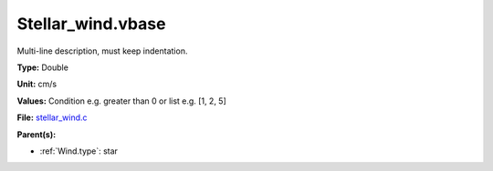 Stellar_wind.vbase
==================
Multi-line description, must keep indentation.

**Type:** Double

**Unit:** cm/s

**Values:** Condition e.g. greater than 0 or list e.g. [1, 2, 5]

**File:** `stellar_wind.c <https://github.com/agnwinds/python/blob/master/source/stellar_wind.c>`_


**Parent(s):**

* :ref:`Wind.type`: star


